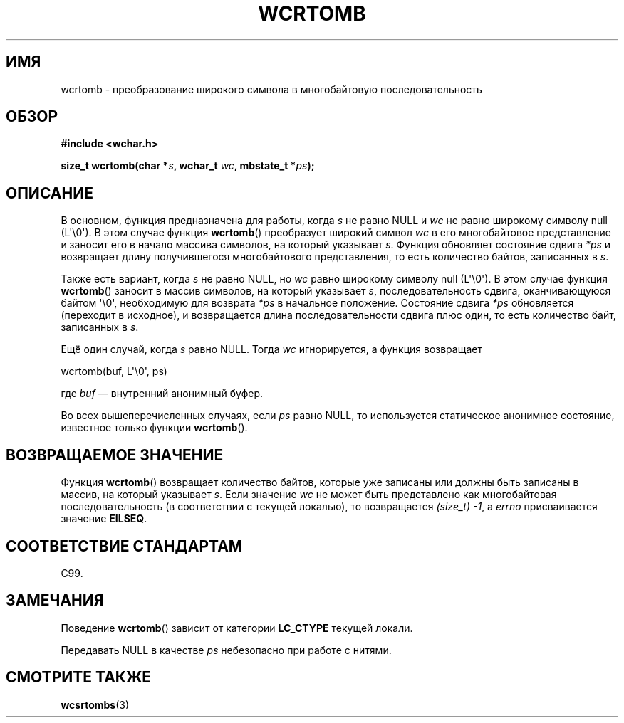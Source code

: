 .\" Copyright (c) Bruno Haible <haible@clisp.cons.org>
.\"
.\" This is free documentation; you can redistribute it and/or
.\" modify it under the terms of the GNU General Public License as
.\" published by the Free Software Foundation; either version 2 of
.\" the License, or (at your option) any later version.
.\"
.\" References consulted:
.\"   GNU glibc-2 source code and manual
.\"   Dinkumware C library reference http://www.dinkumware.com/
.\"   OpenGroup's Single UNIX specification http://www.UNIX-systems.org/online.html
.\"   ISO/IEC 9899:1999
.\"
.\"*******************************************************************
.\"
.\" This file was generated with po4a. Translate the source file.
.\"
.\"*******************************************************************
.TH WCRTOMB 3 2011\-09\-28 GNU "Руководство программиста Linux"
.SH ИМЯ
wcrtomb \- преобразование широкого символа в многобайтовую последовательность
.SH ОБЗОР
.nf
\fB#include <wchar.h>\fP
.sp
\fBsize_t wcrtomb(char *\fP\fIs\fP\fB, wchar_t \fP\fIwc\fP\fB, mbstate_t *\fP\fIps\fP\fB);\fP
.fi
.SH ОПИСАНИЕ
В основном, функция предназначена для работы, когда \fIs\fP не равно NULL и
\fIwc\fP не равно широкому символу null (L\(aq\e0\(aq). В этом случае функция
\fBwcrtomb\fP() преобразует широкий символ \fIwc\fP в его многобайтовое
представление и заносит его в начало массива символов, на который указывает
\fIs\fP. Функция обновляет состояние сдвига \fI*ps\fP и возвращает длину
получившегося многобайтового представления, то есть количество байтов,
записанных в \fIs\fP.
.PP
Также есть вариант, когда \fIs\fP не равно NULL, но \fIwc\fP равно широкому
символу null (L\(aq\e0\(aq). В этом случае функция \fBwcrtomb\fP() заносит в
массив символов, на который указывает \fIs\fP, последовательность сдвига,
оканчивающуюся байтом \(aq\e0\(aq, необходимую для возврата \fI*ps\fP в
начальное положение. Состояние сдвига \fI*ps\fP обновляется (переходит в
исходное), и возвращается длина последовательности сдвига плюс один, то есть
количество байт, записанных в \fIs\fP.
.PP
Ещё один случай, когда \fIs\fP равно NULL. Тогда \fIwc\fP игнорируется, а функция
возвращает

    wcrtomb(buf, L\(aq\e0\(aq, ps)

где \fIbuf\fP — внутренний анонимный буфер.
.PP
Во всех вышеперечисленных случаях, если \fIps\fP равно NULL, то используется
статическое анонимное состояние, известное только функции \fBwcrtomb\fP().
.SH "ВОЗВРАЩАЕМОЕ ЗНАЧЕНИЕ"
Функция \fBwcrtomb\fP() возвращает количество байтов, которые уже записаны или
должны быть записаны в массив, на который указывает \fIs\fP. Если значение
\fIwc\fP не может быть представлено как многобайтовая последовательность (в
соответствии с текущей локалью), то возвращается \fI(size_t)\ \-1\fP, а \fIerrno\fP
присваивается значение \fBEILSEQ\fP.
.SH "СООТВЕТСТВИЕ СТАНДАРТАМ"
C99.
.SH ЗАМЕЧАНИЯ
Поведение \fBwcrtomb\fP() зависит от категории \fBLC_CTYPE\fP текущей локали.
.PP
Передавать NULL в качестве \fIps\fP небезопасно при работе с нитями.
.SH "СМОТРИТЕ ТАКЖЕ"
\fBwcsrtombs\fP(3)
